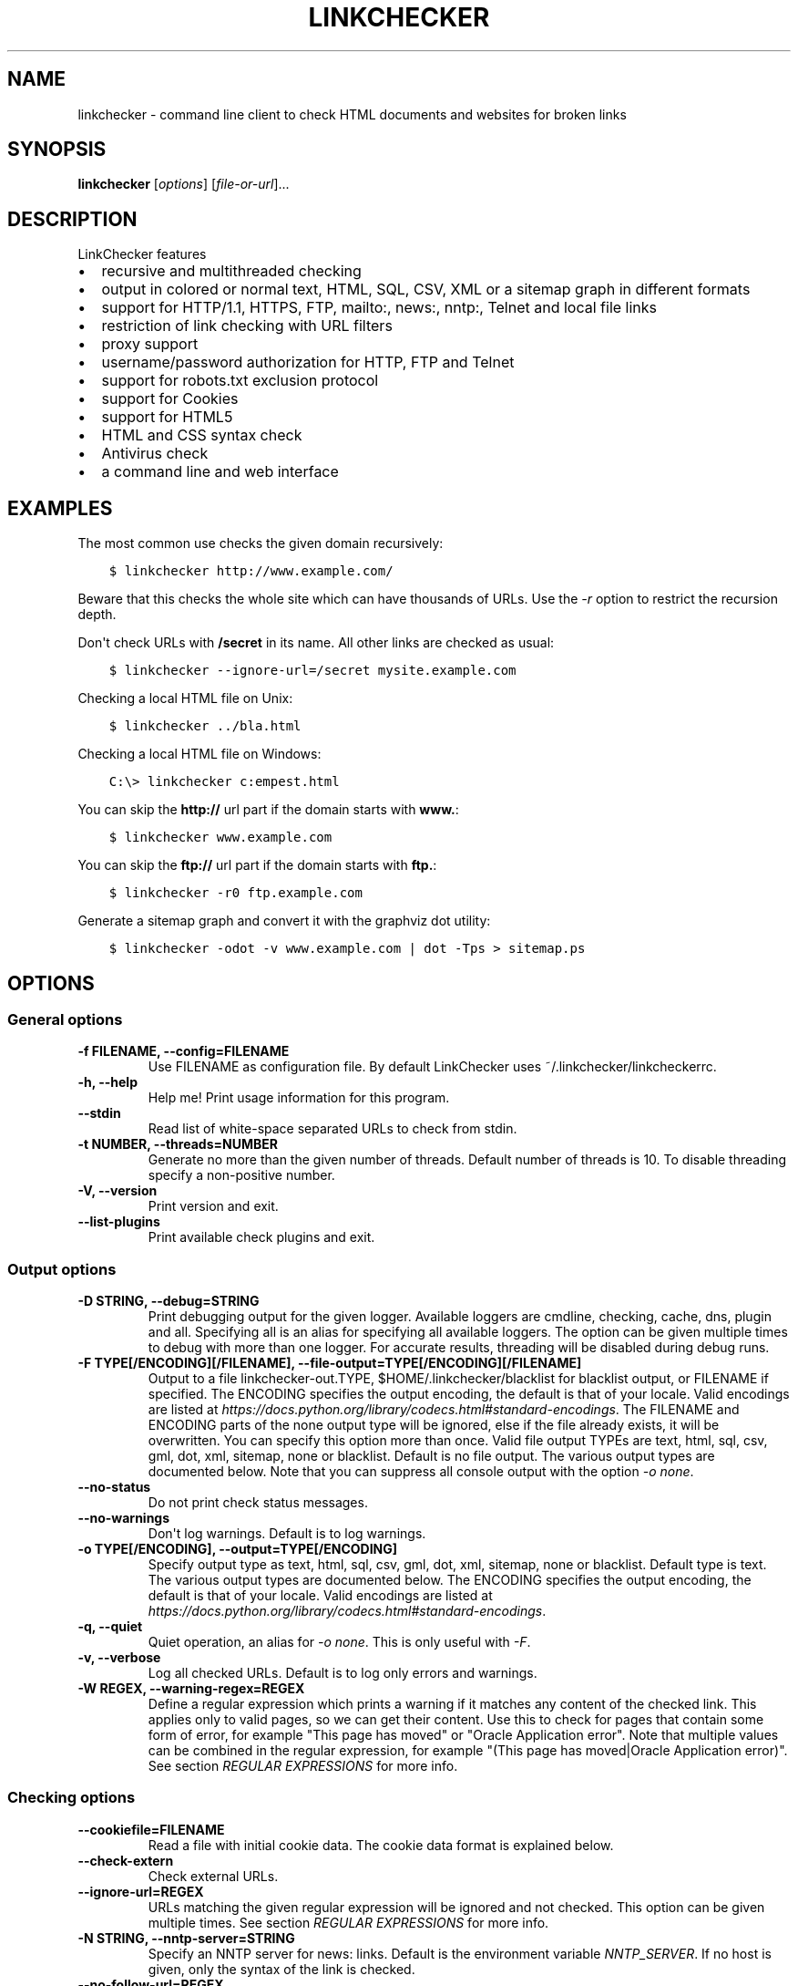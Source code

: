 .\" Man page generated from reStructuredText.
.
.TH "LINKCHECKER" "1" "August 05, 2020" "" "LinkChecker"
.SH NAME
linkchecker \- command line client to check HTML documents and websites for broken links
.
.nr rst2man-indent-level 0
.
.de1 rstReportMargin
\\$1 \\n[an-margin]
level \\n[rst2man-indent-level]
level margin: \\n[rst2man-indent\\n[rst2man-indent-level]]
-
\\n[rst2man-indent0]
\\n[rst2man-indent1]
\\n[rst2man-indent2]
..
.de1 INDENT
.\" .rstReportMargin pre:
. RS \\$1
. nr rst2man-indent\\n[rst2man-indent-level] \\n[an-margin]
. nr rst2man-indent-level +1
.\" .rstReportMargin post:
..
.de UNINDENT
. RE
.\" indent \\n[an-margin]
.\" old: \\n[rst2man-indent\\n[rst2man-indent-level]]
.nr rst2man-indent-level -1
.\" new: \\n[rst2man-indent\\n[rst2man-indent-level]]
.in \\n[rst2man-indent\\n[rst2man-indent-level]]u
..
.SH SYNOPSIS
.sp
\fBlinkchecker\fP [\fIoptions\fP] [\fIfile\-or\-url\fP]...
.SH DESCRIPTION
.sp
LinkChecker features
.INDENT 0.0
.IP \(bu 2
recursive and multithreaded checking
.IP \(bu 2
output in colored or normal text, HTML, SQL, CSV, XML or a sitemap
graph in different formats
.IP \(bu 2
support for HTTP/1.1, HTTPS, FTP, mailto:, news:, nntp:, Telnet and
local file links
.IP \(bu 2
restriction of link checking with URL filters
.IP \(bu 2
proxy support
.IP \(bu 2
username/password authorization for HTTP, FTP and Telnet
.IP \(bu 2
support for robots.txt exclusion protocol
.IP \(bu 2
support for Cookies
.IP \(bu 2
support for HTML5
.IP \(bu 2
HTML and CSS syntax check
.IP \(bu 2
Antivirus check
.IP \(bu 2
a command line and web interface
.UNINDENT
.SH EXAMPLES
.sp
The most common use checks the given domain recursively:
.INDENT 0.0
.INDENT 3.5
.sp
.nf
.ft C
$ linkchecker http://www.example.com/
.ft P
.fi
.UNINDENT
.UNINDENT
.sp
Beware that this checks the whole site which can have thousands of
URLs. Use the \fI\%\-r\fP option to restrict the recursion depth.
.sp
Don\(aqt check URLs with \fB/secret\fP in its name. All other links are
checked as usual:
.INDENT 0.0
.INDENT 3.5
.sp
.nf
.ft C
$ linkchecker \-\-ignore\-url=/secret mysite.example.com
.ft P
.fi
.UNINDENT
.UNINDENT
.sp
Checking a local HTML file on Unix:
.INDENT 0.0
.INDENT 3.5
.sp
.nf
.ft C
$ linkchecker ../bla.html
.ft P
.fi
.UNINDENT
.UNINDENT
.sp
Checking a local HTML file on Windows:
.INDENT 0.0
.INDENT 3.5
.sp
.nf
.ft C
C:\e> linkchecker c:empest.html
.ft P
.fi
.UNINDENT
.UNINDENT
.sp
You can skip the \fBhttp://\fP url part if the domain starts with
\fBwww.\fP:
.INDENT 0.0
.INDENT 3.5
.sp
.nf
.ft C
$ linkchecker www.example.com
.ft P
.fi
.UNINDENT
.UNINDENT
.sp
You can skip the \fBftp://\fP url part if the domain starts with \fBftp.\fP:
.INDENT 0.0
.INDENT 3.5
.sp
.nf
.ft C
$ linkchecker \-r0 ftp.example.com
.ft P
.fi
.UNINDENT
.UNINDENT
.sp
Generate a sitemap graph and convert it with the graphviz dot utility:
.INDENT 0.0
.INDENT 3.5
.sp
.nf
.ft C
$ linkchecker \-odot \-v www.example.com | dot \-Tps > sitemap.ps
.ft P
.fi
.UNINDENT
.UNINDENT
.SH OPTIONS
.SS General options
.INDENT 0.0
.TP
.B \-f FILENAME, \-\-config=FILENAME
Use FILENAME as configuration file. By default LinkChecker uses
~/.linkchecker/linkcheckerrc.
.UNINDENT
.INDENT 0.0
.TP
.B \-h, \-\-help
Help me! Print usage information for this program.
.UNINDENT
.INDENT 0.0
.TP
.B \-\-stdin
Read list of white\-space separated URLs to check from stdin.
.UNINDENT
.INDENT 0.0
.TP
.B \-t NUMBER, \-\-threads=NUMBER
Generate no more than the given number of threads. Default number of
threads is 10. To disable threading specify a non\-positive number.
.UNINDENT
.INDENT 0.0
.TP
.B \-V, \-\-version
Print version and exit.
.UNINDENT
.INDENT 0.0
.TP
.B \-\-list\-plugins
Print available check plugins and exit.
.UNINDENT
.SS Output options
.INDENT 0.0
.TP
.B \-D STRING, \-\-debug=STRING
Print debugging output for the given logger. Available loggers are
cmdline, checking, cache, dns, plugin and
all. Specifying all is an alias for specifying all available
loggers. The option can be given multiple times to debug with more
than one logger. For accurate results, threading will be disabled
during debug runs.
.UNINDENT
.INDENT 0.0
.TP
.B \-F TYPE[/ENCODING][/FILENAME], \-\-file\-output=TYPE[/ENCODING][/FILENAME]
Output to a file linkchecker\-out.TYPE,
$HOME/.linkchecker/blacklist for blacklist output, or
FILENAME if specified. The ENCODING specifies the output
encoding, the default is that of your locale. Valid encodings are
listed at
\fI\%https://docs.python.org/library/codecs.html#standard\-encodings\fP\&.
The FILENAME and ENCODING parts of the none output type will
be ignored, else if the file already exists, it will be overwritten.
You can specify this option more than once. Valid file output TYPEs
are text, html, sql, csv, gml, dot, xml,
sitemap, none or blacklist. Default is no file output.
The various output types are documented below. Note that you can
suppress all console output with the option \fI\%\-o\fP \fInone\fP\&.
.UNINDENT
.INDENT 0.0
.TP
.B \-\-no\-status
Do not print check status messages.
.UNINDENT
.INDENT 0.0
.TP
.B \-\-no\-warnings
Don\(aqt log warnings. Default is to log warnings.
.UNINDENT
.INDENT 0.0
.TP
.B \-o TYPE[/ENCODING], \-\-output=TYPE[/ENCODING]
Specify output type as text, html, sql, csv,
gml, dot, xml, sitemap, none or blacklist.
Default type is text. The various output types are documented
below.
The ENCODING specifies the output encoding, the default is that of
your locale. Valid encodings are listed at
\fI\%https://docs.python.org/library/codecs.html#standard\-encodings\fP\&.
.UNINDENT
.INDENT 0.0
.TP
.B \-q, \-\-quiet
Quiet operation, an alias for \fI\%\-o\fP \fInone\fP\&. This is only useful with
\fI\%\-F\fP\&.
.UNINDENT
.INDENT 0.0
.TP
.B \-v, \-\-verbose
Log all checked URLs. Default is to log only errors and warnings.
.UNINDENT
.INDENT 0.0
.TP
.B \-W REGEX, \-\-warning\-regex=REGEX
Define a regular expression which prints a warning if it matches any
content of the checked link. This applies only to valid pages, so we
can get their content.
Use this to check for pages that contain some form of error, for
example "This page has moved" or "Oracle Application error".
Note that multiple values can be combined in the regular expression,
for example "(This page has moved|Oracle Application error)".
See section \fI\%REGULAR EXPRESSIONS\fP for more info.
.UNINDENT
.SS Checking options
.INDENT 0.0
.TP
.B \-\-cookiefile=FILENAME
Read a file with initial cookie data. The cookie data format is
explained below.
.UNINDENT
.INDENT 0.0
.TP
.B \-\-check\-extern
Check external URLs.
.UNINDENT
.INDENT 0.0
.TP
.B \-\-ignore\-url=REGEX
URLs matching the given regular expression will be ignored and not
checked.
This option can be given multiple times.
See section \fI\%REGULAR EXPRESSIONS\fP for more info.
.UNINDENT
.INDENT 0.0
.TP
.B \-N STRING, \-\-nntp\-server=STRING
Specify an NNTP server for news: links. Default is the
environment variable \fI\%NNTP_SERVER\fP\&. If no host is given, only the
syntax of the link is checked.
.UNINDENT
.INDENT 0.0
.TP
.B \-\-no\-follow\-url=REGEX
Check but do not recurse into URLs matching the given regular
expression.
This option can be given multiple times.
See section \fI\%REGULAR EXPRESSIONS\fP for more info.
.UNINDENT
.INDENT 0.0
.TP
.B \-p, \-\-password
Read a password from console and use it for HTTP and FTP
authorization. For FTP the default password is anonymous@. For
HTTP there is no default password. See also \fI\%\-u\fP\&.
.UNINDENT
.INDENT 0.0
.TP
.B \-r NUMBER, \-\-recursion\-level=NUMBER
Check recursively all links up to given depth. A negative depth will
enable infinite recursion. Default depth is infinite.
.UNINDENT
.INDENT 0.0
.TP
.B \-\-timeout=NUMBER
Set the timeout for connection attempts in seconds. The default
timeout is 60 seconds.
.UNINDENT
.INDENT 0.0
.TP
.B \-u STRING, \-\-user=STRING
Try the given username for HTTP and FTP authorization. For FTP the
default username is anonymous. For HTTP there is no default
username. See also \fI\%\-p\fP\&.
.UNINDENT
.INDENT 0.0
.TP
.B \-\-user\-agent=STRING
Specify the User\-Agent string to send to the HTTP server, for
example "Mozilla/4.0". The default is "LinkChecker/X.Y" where X.Y is
the current version of LinkChecker.
.UNINDENT
.SH CONFIGURATION FILES
.sp
Configuration files can specify all options above. They can also specify
some options that cannot be set on the command line. See
\fBlinkcheckerrc(5)\fP for more info.
.SH OUTPUT TYPES
.sp
Note that by default only errors and warnings are logged. You should use
the option \fI\%\-\-verbose\fP to get the complete URL list, especially when
outputting a sitemap graph format.
.INDENT 0.0
.TP
\fBtext\fP
Standard text logger, logging URLs in keyword: argument fashion.
.TP
\fBhtml\fP
Log URLs in keyword: argument fashion, formatted as HTML.
Additionally has links to the referenced pages. Invalid URLs have
HTML and CSS syntax check links appended.
.TP
\fBcsv\fP
Log check result in CSV format with one URL per line.
.TP
\fBgml\fP
Log parent\-child relations between linked URLs as a GML sitemap
graph.
.TP
\fBdot\fP
Log parent\-child relations between linked URLs as a DOT sitemap
graph.
.TP
\fBgxml\fP
Log check result as a GraphXML sitemap graph.
.TP
\fBxml\fP
Log check result as machine\-readable XML.
.TP
\fBsitemap\fP
Log check result as an XML sitemap whose protocol is documented at
\fI\%https://www.sitemaps.org/protocol.html\fP\&.
.TP
\fBsql\fP
Log check result as SQL script with INSERT commands. An example
script to create the initial SQL table is included as create.sql.
.TP
\fBblacklist\fP
Suitable for cron jobs. Logs the check result into a file
\fB~/.linkchecker/blacklist\fP which only contains entries with
invalid URLs and the number of times they have failed.
.TP
\fBnone\fP
Logs nothing. Suitable for debugging or checking the exit code.
.UNINDENT
.SH REGULAR EXPRESSIONS
.sp
LinkChecker accepts Python regular expressions. See
\fI\%https://docs.python.org/howto/regex.html\fP for an introduction.
An addition is that a leading exclamation mark negates the regular
expression.
.SH COOKIE FILES
.sp
A cookie file contains standard HTTP header (RFC 2616) data with the
following possible names:
.INDENT 0.0
.TP
\fBHost\fP (required)
Sets the domain the cookies are valid for.
.TP
\fBPath\fP (optional)
Gives the path the cookies are value for; default path is \fB/\fP\&.
.TP
\fBSet\-cookie\fP (required)
Set cookie name/value. Can be given more than once.
.UNINDENT
.sp
Multiple entries are separated by a blank line. The example below will
send two cookies to all URLs starting with \fBhttp://example.com/hello/\fP
and one to all URLs starting with \fBhttps://example.org/\fP:
.INDENT 0.0
.INDENT 3.5
.sp
.nf
.ft C
Host: example.com
Path: /hello
Set\-cookie: ID="smee"
Set\-cookie: spam="egg"
.ft P
.fi
.UNINDENT
.UNINDENT
.INDENT 0.0
.INDENT 3.5
.sp
.nf
.ft C
Host: example.org
Set\-cookie: baggage="elitist"; comment="hologram"
.ft P
.fi
.UNINDENT
.UNINDENT
.SH PROXY SUPPORT
.sp
To use a proxy on Unix or Windows set the \fI\%http_proxy\fP, \fBhttps_proxy\fP or
\fI\%ftp_proxy\fP environment variables to the proxy URL. The URL should be of
the form
\fBhttp://\fP[\fIuser\fP\fB:\fP\fIpass\fP\fB@\fP]\fIhost\fP[\fB:\fP\fIport\fP].
LinkChecker also detects manual proxy settings of Internet Explorer
under Windows systems, and GNOME or KDE on Linux systems. On a Mac use
the Internet Config to select a proxy.
You can also set a comma\-separated domain list in the \fI\%no_proxy\fP
environment variables to ignore any proxy settings for these domains.
.sp
Setting a HTTP proxy on Unix for example looks like this:
.INDENT 0.0
.INDENT 3.5
.sp
.nf
.ft C
$ export http_proxy="http://proxy.example.com:8080"
.ft P
.fi
.UNINDENT
.UNINDENT
.sp
Proxy authentication is also supported:
.INDENT 0.0
.INDENT 3.5
.sp
.nf
.ft C
$ export http_proxy="http://user1:mypass@proxy.example.org:8081"
.ft P
.fi
.UNINDENT
.UNINDENT
.sp
Setting a proxy on the Windows command prompt:
.INDENT 0.0
.INDENT 3.5
.sp
.nf
.ft C
C:\e> set http_proxy=http://proxy.example.com:8080
.ft P
.fi
.UNINDENT
.UNINDENT
.SH PERFORMED CHECKS
.sp
All URLs have to pass a preliminary syntax test. Minor quoting mistakes
will issue a warning, all other invalid syntax issues are errors. After
the syntax check passes, the URL is queued for connection checking. All
connection check types are described below.
.INDENT 0.0
.TP
HTTP links (\fBhttp:\fP, \fBhttps:\fP)
After connecting to the given HTTP server the given path or query is
requested. All redirections are followed, and if user/password is
given it will be used as authorization when necessary. All final
HTTP status codes other than 2xx are errors.
.sp
HTML page contents are checked for recursion.
.TP
Local files (\fBfile:\fP)
A regular, readable file that can be opened is valid. A readable
directory is also valid. All other files, for example device files,
unreadable or non\-existing files are errors.
.sp
HTML or other parseable file contents are checked for recursion.
.TP
Mail links (\fBmailto:\fP)
A mailto: link eventually resolves to a list of email addresses.
If one address fails, the whole list will fail. For each mail
address we check the following things:
.INDENT 7.0
.IP 1. 3
Check the adress syntax, both of the part before and after the
@ sign.
.IP 2. 3
Look up the MX DNS records. If we found no MX record, print an
error.
.IP 3. 3
Check if one of the mail hosts accept an SMTP connection. Check
hosts with higher priority first. If no host accepts SMTP, we
print a warning.
.IP 4. 3
Try to verify the address with the VRFY command. If we got an
answer, print the verified address as an info.
.UNINDENT
.TP
FTP links (\fBftp:\fP)
For FTP links we do:
.INDENT 7.0
.IP 1. 3
connect to the specified host
.IP 2. 3
try to login with the given user and password. The default user
is \fBanonymous\fP, the default password is \fBanonymous@\fP\&.
.IP 3. 3
try to change to the given directory
.IP 4. 3
list the file with the NLST command
.UNINDENT
.TP
Telnet links (\fBtelnet:\fP)
We try to connect and if user/password are given, login to the given
telnet server.
.TP
NNTP links (\fBnews:\fP, \fBsnews:\fP, \fBnntp\fP)
We try to connect to the given NNTP server. If a news group or
article is specified, try to request it from the server.
.TP
Unsupported links (\fBjavascript:\fP, etc.)
An unsupported link will only print a warning. No further checking
will be made.
.sp
The complete list of recognized, but unsupported links can be found
in the
\fI\%linkcheck/checker/unknownurl.py\fP
source file. The most prominent of them should be JavaScript links.
.UNINDENT
.SH PLUGINS
.sp
There are two plugin types: connection and content plugins. Connection
plugins are run after a successful connection to the URL host. Content
plugins are run if the URL type has content (mailto: URLs have no
content for example) and if the check is not forbidden (ie. by HTTP
robots.txt).
Use the option \fI\%\-\-list\-plugins\fP for a list of plugins and their
documentation. All plugins are enabled via the \fBlinkcheckerrc(5)\fP
configuration file.
.SH RECURSION
.sp
Before descending recursively into a URL, it has to fulfill several
conditions. They are checked in this order:
.INDENT 0.0
.IP 1. 3
A URL must be valid.
.IP 2. 3
A URL must be parseable. This currently includes HTML files, Opera
bookmarks files, and directories. If a file type cannot be determined
(for example it does not have a common HTML file extension, and the
content does not look like HTML), it is assumed to be non\-parseable.
.IP 3. 3
The URL content must be retrievable. This is usually the case except
for example mailto: or unknown URL types.
.IP 4. 3
The maximum recursion level must not be exceeded. It is configured
with the \fI\%\-\-recursion\-level\fP option and is unlimited per default.
.IP 5. 3
It must not match the ignored URL list. This is controlled with the
\fI\%\-\-ignore\-url\fP option.
.IP 6. 3
The Robots Exclusion Protocol must allow links in the URL to be
followed recursively. This is checked by searching for a "nofollow"
directive in the HTML header data.
.UNINDENT
.sp
Note that the directory recursion reads all files in that directory, not
just a subset like \fBindex.htm\fP\&.
.SH NOTES
.sp
URLs on the commandline starting with \fBftp.\fP are treated like
\fBftp://ftp.\fP, URLs starting with \fBwww.\fP are treated like
\fBhttp://www.\fP\&. You can also give local files as arguments.
If you have your system configured to automatically establish a
connection to the internet (e.g. with diald), it will connect when
checking links not pointing to your local host. Use the \fI\%\-\-ignore\-url\fP
option to prevent this.
.sp
Javascript links are not supported.
.sp
If your platform does not support threading, LinkChecker disables it
automatically.
.sp
You can supply multiple user/password pairs in a configuration file.
.sp
When checking \fBnews:\fP links the given NNTP host doesn\(aqt need to be the
same as the host of the user browsing your pages.
.SH ENVIRONMENT
.INDENT 0.0
.TP
.B NNTP_SERVER
specifies default NNTP server
.UNINDENT
.INDENT 0.0
.TP
.B http_proxy
specifies default HTTP proxy server
.UNINDENT
.INDENT 0.0
.TP
.B ftp_proxy
specifies default FTP proxy server
.UNINDENT
.INDENT 0.0
.TP
.B no_proxy
comma\-separated list of domains to not contact over a proxy server
.UNINDENT
.INDENT 0.0
.TP
.B LC_MESSAGES, LANG, LANGUAGE
specify output language
.UNINDENT
.SH RETURN VALUE
.sp
The return value is 2 when
.INDENT 0.0
.IP \(bu 2
a program error occurred.
.UNINDENT
.sp
The return value is 1 when
.INDENT 0.0
.IP \(bu 2
invalid links were found or
.IP \(bu 2
link warnings were found and warnings are enabled
.UNINDENT
.sp
Else the return value is zero.
.SH LIMITATIONS
.sp
LinkChecker consumes memory for each queued URL to check. With thousands
of queued URLs the amount of consumed memory can become quite large.
This might slow down the program or even the whole system.
.SH FILES
.sp
\fB~/.linkchecker/linkcheckerrc\fP \- default configuration file
.sp
\fB~/.linkchecker/blacklist\fP \- default blacklist logger output filename
.sp
\fBlinkchecker\-out.\fP\fITYPE\fP \- default logger file output name
.SH SEE ALSO
.sp
\fBlinkcheckerrc(5)\fP
.sp
\fI\%https://docs.python.org/library/codecs.html#standard\-encodings\fP \- valid
output encodings
.sp
\fI\%https://docs.python.org/howto/regex.html\fP \- regular expression
documentation
.SH AUTHOR
Bastian Kleineidam <bastian.kleineidam@web.de>
.SH COPYRIGHT
2000-2014 Bastian Kleineidam
.\" Generated by docutils manpage writer.
.
